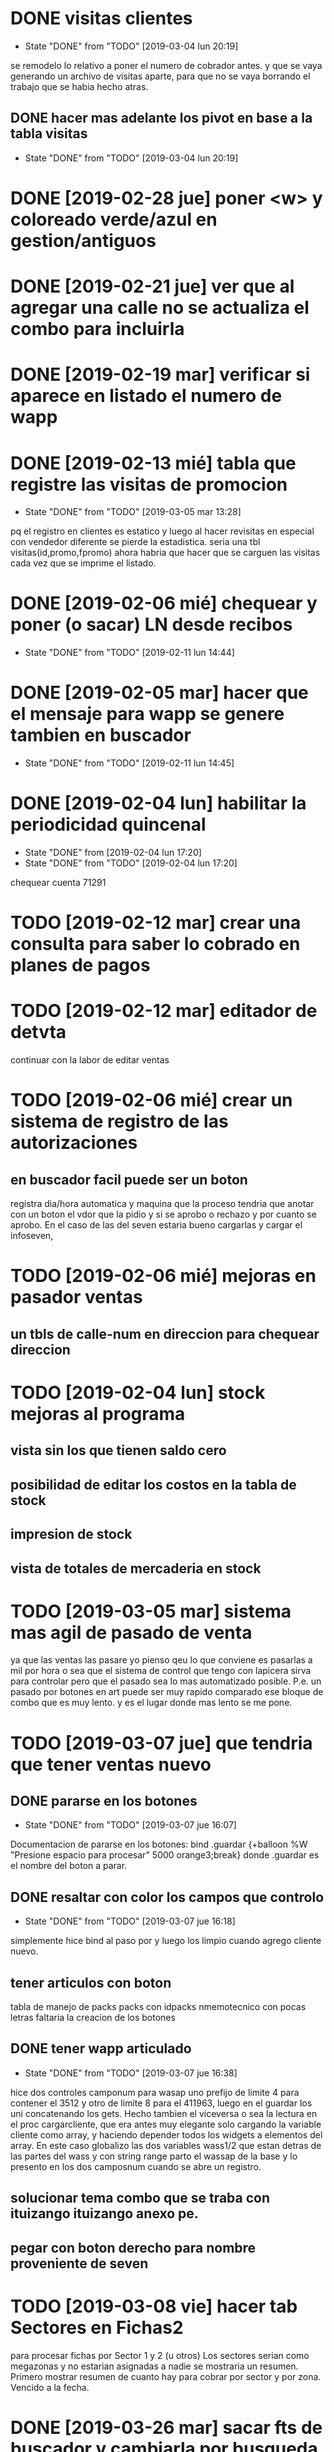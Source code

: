 * DONE visitas clientes
- State "DONE"       from "TODO"       [2019-03-04 lun 20:19]
se remodelo lo relativo a poner el numero de cobrador antes.
y que se vaya generando un archivo de visitas aparte, para que no se
vaya borrando el trabajo que se habia hecho atras.
** DONE hacer mas adelante los pivot en base a la tabla visitas
- State "DONE"       from "TODO"       [2019-03-04 lun 20:19]
* DONE [2019-02-28 jue] poner <w> y coloreado verde/azul en gestion/antiguos
* DONE [2019-02-21 jue] ver que al agregar una calle no se actualiza el combo para incluirla
* DONE [2019-02-19 mar] verificar si aparece en listado el numero de wapp
* DONE [2019-02-13 mié] tabla que registre las visitas de promocion
- State "DONE"       from "TODO"       [2019-03-05 mar 13:28]
pq el registro en clientes es estatico y luego al hacer revisitas en
especial con vendedor diferente se pierde la estadistica. 
seria una tbl visitas(id,promo,fpromo)
ahora habria que hacer que se carguen las visitas cada vez que se
imprime el listado.
* DONE [2019-02-06 mié] chequear y poner (o sacar) LN desde recibos
- State "DONE"       from "TODO"       [2019-02-11 lun 14:44]
* DONE [2019-02-05 mar] hacer que el mensaje para wapp se genere tambien en buscador
- State "DONE"       from "TODO"       [2019-02-11 lun 14:45]
* DONE [2019-02-04 lun] habilitar la periodicidad quincenal
- State "DONE"       from              [2019-02-04 lun 17:20]
- State "DONE"       from "TODO"       [2019-02-04 lun 17:20]
chequear cuenta 71291
* TODO [2019-02-12 mar] crear una consulta para saber lo cobrado en planes de pagos
* TODO [2019-02-12 mar] editador de detvta
continuar con la labor de editar ventas 
* TODO [2019-02-06 mié] crear un sistema de registro de las autorizaciones 
** en buscador facil puede ser un boton
registra dia/hora automatica y maquina que la proceso
tendria que anotar con un boton el vdor que la pidio y si se aprobo o
rechazo y por cuanto se aprobo.
En el caso de las del seven estaria bueno cargarlas y cargar el
infoseven, 
* TODO [2019-02-06 mié] mejoras en pasador ventas
** un tbls de calle-num en direccion para chequear direccion
* TODO [2019-02-04 lun] stock mejoras al programa
** vista sin los que tienen saldo cero 
** posibilidad de editar los costos en la tabla de stock
** impresion de stock
** vista de totales de mercaderia en stock
* TODO [2019-03-05 mar] sistema mas agil de pasado de venta
ya que las ventas las pasare yo pienso qeu lo que conviene es pasarlas
a mil por hora o sea que el sistema de control que tengo con lapicera
sirva para controlar pero que  el pasado sea lo mas automatizado
posible. P.e. un pasado por botones en art puede ser muy rapido
comparado ese bloque de combo que es muy lento. y es el lugar donde
mas lento se me pone. 
* TODO [2019-03-07 jue] que tendria que tener ventas nuevo
** DONE pararse en los botones
- State "DONE"       from "TODO"       [2019-03-07 jue 16:07]
Documentacion de pararse en los botones:
bind .guardar <<Enter>> {+balloon %W "Presione espacio para procesar"
5000 orange3;break}
donde .guardar es el nombre del boton a parar.
** DONE resaltar con color los campos que controlo
- State "DONE"       from "TODO"       [2019-03-07 jue 16:18]
simplemente hice bind al paso por <<Enter>> y luego los limpio cuando
agrego cliente nuevo.
** tener articulos con boton
tabla de manejo de packs
packs con idpacks nmemotecnico con pocas letras
faltaria la creacion de los botones

** DONE tener wapp articulado
- State "DONE"       from "TODO"       [2019-03-07 jue 16:38]
hice dos controles camponum para wasap uno prefijo de limite 4 para
contener el 3512 y otro de limite 8 para el 411963, luego en el
guardar los uni concatenando los gets.
Hecho tambien el viceversa o sea la lectura en el proc cargarcliente,
que era antes muy elegante solo cargando la variable cliente como
array, y haciendo depender todos los widgets a elementos del array.
En este caso globalizo las dos variables wass1/2 que estan detras de
las partes del wass y con string range parto el wassap de la base y lo
presento en los dos camposnum cuando se abre un registro.

** solucionar tema combo que se traba con ituizango ituizango anexo pe.
** pegar con boton derecho para nombre proveniente de seven
* TODO [2019-03-08 vie] hacer tab Sectores en Fichas2
para procesar fichas por Sector 1 y 2 (u otros)
Los sectores serian como megazonas y no estarian asignadas a nadie
se mostraria un resumen.
Primero mostrar resumen de cuanto hay para cobrar por sector y por
zona. Vencido a la fecha.
* DONE [2019-03-26 mar] sacar fts de buscador y cambiarla por busqueda simple
- State "DONE"       from "TODO"       [2019-03-26 mar 18:00]
formato nombre%calle%num%barrio%zona%aclaracion
** DONE exploracion basica 
- State "DONE"       from "TODO"       [2019-03-26 mar 18:00]
:LOGBOOK:
CLOCK: [2019-03-26 mar 16:19]--[2019-03-26 mar 17:42] =>  1:23
:END:
Se logro sacar todo vestigio del FTS5.
se cambio el engorroso sistema de dependencia a la generacion de una
tabla anexa FTS5, lo cual era un error conceptual pq de hacerlo en
cada arranque insumia mas de 3 segundos y era inaceptable y uno se
olvidaba de hacerlo a mano. 
Luego toda la versatilidad del FTS no se usaba. apenas se usaba una
busqueda simple de calle y numero o nombre, o el numero de dni o
cuenta.
Ahora los numeros son mas concretos, ya que dni y telefono se hacen el
el cuadro buscar y cuenta y rbo en sus cuadros correspondientes, lo
cual evita tener que poner un prefijo y es el mismo engorro a nivel
usuario.
La diferencia a favor del sistema actual es la busqueda parcial la no
necesidad de tener que poner el nombre completo de calle o apellido,
la posibilidad de empalmar partes. La unica condicion respetar el
orden logico de nombre-calle-num-barrio-zona-aclaracion-mjecobr.
Supongamos el caso Usuhaia 1978 salta al toque, incluso saltaria la
direccion si esta en el mjecobr tambien. 
Como el arreglo de la cadena de busqueda lo hice en el proc
buscarresultado casi la estructura se mantuvo y no tuve que hacer
grandes cambios y se mantuvo todo igual.
Otra cosa que se corrigio aparentemente es el problema de caracteres
no permitidos por FTS5 cuando se hace la rebusqueda por calle/num. 

** DONE [2019-03-12 mar] caso Usuahia 1978 en buscador
- State "DONE"       from "TODO"       [2019-03-26 mar 18:00]
si lo busco por calle numero no me aparece o sea me da direccion sana
pq no es cliente, pero la direccion esta mencionada en un comentario,
pero si lo busco en busqueda abierta me salta un dato valioso en
comentario, estaria bueno que mas en direccion capte esas cosas. 
** DONE [2019-01-23 mié] sacar fts de buscador y poner combo
- State "DONE"       from "TODO"       [2019-03-26 mar 18:16]
* DONE [2019-03-12 mar] poner wapp en buscador
- State "DONE"       from "TODO"       [2019-03-26 mar 18:13]
:LOGBOOK:
CLOCK: [2019-03-26 mar 18:02]--[2019-03-26 mar 18:13] =>  0:11
:END:
poner wapp en datos1 al lado de tel y hacer ambos editables
* DONE [2019-01-31 jue] arreglar impresion lotes 
- State "DONE"       from "TODO"       [2019-03-26 mar 19:08]
:LOGBOOK:
CLOCK: [2019-03-26 mar 18:17]--[2019-03-26 mar 19:08] =>  0:51
:END:
securitizar el ingreso del cobrador y permitir el cambio de cobrador
sin tener que cambiar el lote entero.

Reparado: se pudo un label con el nombre del cobrador grande para que
sea dificil equivocarse y se cambio el campo que limpie los numeros
cosa que se pueda cambiar el nombre del cobrador sin perder lo
ingresado.
* TODO [2019-04-05 vie] periodicidad ventas
chequear en pasado de ventas que pasa con la periodicidad y de paso
ver que no se puede editar periodicidad en editar ventas.
lo del pasado es pq el combo es un combo itk y tendria que ser un
combo comun, pq uno se olvida el funcionamiento.
* TODO [2019-04-05 vie] editar articulos en edicion de ventas
borrado y agregado de articulos
* DONE [2019-04-05 vie] edicion con borrado y agregado de articulos
- State "DONE"       from "TODO"       [2019-04-08 lun 16:58]
o en general para no tener que recurrir a fichaje.py
* TODO [2019-04-05 vie] interface de agregado de promotores/cobradores
* DONE [2019-04-08 lun] modifico la busqueda de num cuenta en buscador
- State "DONE"       from "TODO"       [2019-04-08 lun 15:44]
pq se hacia molesto la costumbre de poner el numero de cuenta en el
campo buscar y que no te la busque. 
Lo hice con un elif ya que el campo buscar original luego se
transforma en cadbuscar intercalandole los % o sea que cuando ponemos
un numero de cuenta de 5 cifras el buscar es puro y una regexp lo
captura.
La regexp es 
regexp {^[0-9]{5}$ $buscar} eso permite poniendola como primer opcion
que sigan funcionando las opciones de busqueda de dni y telefono.
 
